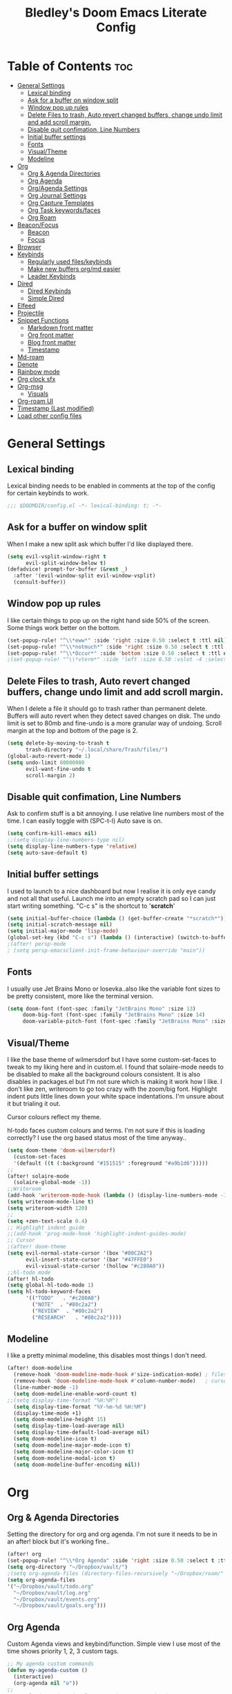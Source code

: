 #+TITLE: Bledley's Doom Emacs Literate Config
#+ID: 2023-07-21-1853
#+PROPERTY: header-args:emacs-lisp
#+OPTIONS: toc:4 num:nil
#+STARTUP: show2levels
#+LAST_MOD: [2023-11-22 18:25]

* Table of Contents :toc:
- [[#general-settings][General Settings]]
  - [[#lexical-binding][Lexical binding]]
  - [[#ask-for-a-buffer-on-window-split][Ask for a buffer on window split]]
  - [[#window-pop-up-rules][Window pop up rules]]
  - [[#delete-files-to-trash-auto-revert-changed-buffers-change-undo-limit-and-add-scroll-margin][Delete Files to trash, Auto revert changed buffers, change undo limit and add scroll margin.]]
  - [[#disable-quit-confimation-line-numbers][Disable quit confimation, Line Numbers]]
  - [[#initial-buffer-settings][Initial buffer settings]]
  - [[#fonts][Fonts]]
  - [[#visualtheme][Visual/Theme]]
  - [[#modeline][Modeline]]
- [[#org][Org]]
  - [[#org--agenda-directories][Org & Agenda Directories]]
  - [[#org-agenda][Org Agenda]]
  - [[#orgagenda-settings][Org/Agenda Settings]]
  - [[#org-journal-settings][Org Journal Settings]]
  - [[#org-capture-templates][Org Capture Templates]]
  - [[#org-task-keywordsfaces][Org Task keywords/faces]]
  - [[#org-roam][Org Roam]]
- [[#beaconfocus][Beacon/Focus]]
  - [[#beacon][Beacon]]
  - [[#focus][Focus]]
- [[#browser][Browser]]
- [[#keybinds][Keybinds]]
  - [[#regularly-used-fileskeybinds][Regularly used files/keybinds]]
  - [[#make-new-buffers-orgmd-easier][Make new buffers org/md easier]]
  - [[#leader-keybinds][Leader Keybinds]]
- [[#dired][Dired]]
  - [[#dired-keybinds][Dired Keybinds]]
  - [[#simple-dired][Simple Dired]]
- [[#elfeed][Elfeed]]
- [[#projectile][Projectile]]
- [[#snippet-functions][Snippet Functions]]
  - [[#markdown-front-matter][Markdown front matter]]
  - [[#org-front-matter][Org front matter]]
  - [[#blog-front-matter][Blog front matter]]
  - [[#timestamp][Timestamp]]
- [[#md-roam][Md-roam]]
- [[#denote][Denote]]
- [[#rainbow-mode][Rainbow mode]]
- [[#org-clock-sfx][Org clock sfx]]
- [[#org-msg][Org-msg]]
  - [[#visuals][Visuals]]
- [[#org-roam-ui][Org-roam UI]]
- [[#timestamp-last-modified][Timestamp (Last modified)]]
- [[#load-other-config-files][Load other config files]]

* General Settings
** Lexical binding
Lexical binding needs to be enabled in comments at the top of the config for certain keybinds to work.

#+begin_src emacs-lisp
;;; $DOOMDIR/config.el -*- lexical-binding: t; -*-
#+end_src

** Ask for a buffer on window split
When I make a new split ask which buffer I'd like displayed there.

#+begin_src emacs-lisp
(setq evil-vsplit-window-right t
      evil-split-window-below t)
(defadvice! prompt-for-buffer (&rest _)
  :after '(evil-window-split evil-window-vsplit)
  (consult-buffer))
#+end_src

** Window pop up rules
I like certain things to pop up on the right hand side 50% of the screen. Some things work better on the bottom.

#+begin_src emacs-lisp
(set-popup-rule! "^\\*eww*" :side 'right :size 0.50 :select t :ttl nil)
(set-popup-rule! "^\\*notmuch*" :side 'right :size 0.50 :select t :ttl nil)
(set-popup-rule! "^\\*Occur*" :side 'bottom :size 0.50 :select t :ttl nil)
;(set-popup-rule! "^\\*vterm*" :side 'left :size 0.50 :vslot -4 :select t :quit nil :ttl nil)
#+end_src

** Delete Files to trash, Auto revert changed buffers, change undo limit and add scroll margin.
When I delete a file it should go to trash rather than permanent delete.
Buffers will auto revert when they detect saved changes on disk.
The undo limit is set to 80mb and fine-undo is a more granular way of undoing.
Scroll margin at the top and bottom of the page is 2.

#+begin_src emacs-lisp
(setq delete-by-moving-to-trash t
      trash-directory "~/.local/share/Trash/files/")
(global-auto-revert-mode 1)
(setq undo-limit 80000000
      evil-want-fine-undo t
      scroll-margin 2)
#+end_src

** Disable quit confimation, Line Numbers
Ask to confirm stuff is a bit annoying.
I use relative line numbers most of the time. I can easily toggle with (SPC-t-l)
Auto save is on.

#+begin_src emacs-lisp
(setq confirm-kill-emacs nil)
;;(setq display-line-numbers-type nil)
(setq display-line-numbers-type 'relative)
(setq auto-save-default t)
#+end_src

** Initial buffer settings
I used to launch to a nice dashboard but now I realise it is only eye candy and not all that useful. Launch me into an empty scratch pad so I can just start writing something.
"C-c s" is the shortcut to '*scratch*'

#+begin_src emacs-lisp
(setq initial-buffer-choice (lambda () (get-buffer-create "*scratch*")))
(setq initial-scratch-message nil)
(setq initial-major-mode 'lisp-mode)
(global-set-key (kbd "C-c s") (lambda () (interactive) (switch-to-buffer "*scratch*")))
;(after! persp-mode
; (setq persp-emacsclient-init-frame-behaviour-override "main"))
#+end_src

** Fonts
I usually use Jet Brains Mono or Iosevka..also like the variable font sizes to be pretty consistent, more like the terminal version.

 #+begin_src emacs-lisp
(setq doom-font (font-spec :family "JetBrains Mono" :size 13)
     doom-big-font (font-spec :family "JetBrains Mono" :size 14)
     doom-variable-pitch-font (font-spec :family "JetBrains Mono" :size 13))
 #+end_src

** Visual/Theme
I like the base theme of wilmersdorf but I have some custom-set-faces to tweak to my liking here and in custom.el. I found that solaire-mode needs to be disabled to make all the background colours consistent. It is also disables in packages.el but I'm not sure which is making it work how I like. I don't like zen, writeroom to go too crazy with the zoom/big font. Highlight indent puts little lines down your white space indentations. I'm unsure about it but trialing it out.

Cursor colours reflect my theme.

hl-todo faces custom colours and terms. I'm not sure if this is loading correctly? I use the org based status most of the time anyway..

#+begin_src emacs-lisp
(setq doom-theme 'doom-wilmersdorf)
  (custom-set-faces
  '(default ((t (:background "#151515" :foreground "#a9b1d6")))))
;;
(after! solaire-mode
  (solaire-global-mode -1))
;;Writeroom
(add-hook 'writeroom-mode-hook (lambda () (display-line-numbers-mode -1)))
(setq writeroom-mode-line t)
(setq writeroom-width 120)
;;
(setq +zen-text-scale 0.4)
;; Highlight indent guide
;;(add-hook 'prog-mode-hook 'highlight-indent-guides-mode)
;; Cursor
;(after! doom-theme
(setq evil-normal-state-cursor '(box "#80C2A2")
      evil-insert-state-cursor '(bar "#47FFE0")
      evil-visual-state-cursor '(hollow "#c280A0"))
;;hl-todo mode
(after! hl-todo
(setq global-hl-todo-mode 1)
(setq hl-todo-keyword-faces
      '(("TODO"   . "#c280A0")
        ("NOTE"  . "#80c2a2")
        ("REVIEW"  . "#80c2a2")
        ("RESEARCH"   . "#80c2a2"))))
#+end_src

** Modeline
I like a pretty minimal modeline, this disables most things I don't need.

#+begin_src emacs-lisp
(after! doom-modeline
  (remove-hook 'doom-modeline-mode-hook #'size-indication-mode) ; filesize in modeline
  (remove-hook 'doom-modeline-mode-hook #'column-number-mode)   ; cursor column in modeline
  (line-number-mode -1)
  (setq doom-modeline-enable-word-count t)
;;(setq display-time-format "%H:%M")
  (setq display-time-format "%Y-%m-%d %H:%M")
  (display-time-mode +1)
  (setq doom-modeline-height 15)
  (setq display-time-load-average nil)
  (setq display-time-default-load-average nil)
  (setq doom-modeline-icon t)
  (setq doom-modeline-major-mode-icon t)
  (setq doom-modeline-major-color-icon t)
  (setq doom-modeline-modal-icon t)
  (setq doom-modeline-buffer-encoding nil))
#+end_src

* Org
** Org & Agenda Directories
Setting the directory for org and org agenda. I'm not sure it needs to be in an after! block but it's working fine..

#+begin_src emacs-lisp
(after! org
(set-popup-rule! "^\\*Org Agenda" :side 'right :size 0.50 :select t :ttl nil)
(setq org-directory "~/Dropbox/vault/")
;(setq org-agenda-files (directory-files-recursively "~/Dropbox/roam/" "\\.org$"))
(setq org-agenda-files
'("~/Dropbox/vault/todo.org"
  "~/Dropbox/vault/log.org"
  "~/Dropbox/vault/events.org"
  "~/Dropbox/vault/goals.org")))
#+end_src

** Org Agenda
Custom Agenda views and keybind/function. Simple view I use most of the time shows priority 1, 2, 3 custom tags.

#+begin_src emacs-lisp
;; My agenda custom commands
(defun my-agenda-custom ()
  (interactive)
  (org-agenda nil "o"))
;;
;; map leader a (previously act on?) to my agenda view
(map! :leader
      :desc "My agenda custom" "a" #'my-agenda-custom)
;;
;; My agenda custom commands
(defun my-agenda-custom-2 ()
  (interactive)
  (org-agenda nil "d"))
;;
;; map leader a (previously act on?) to my agenda view
(map! :leader
      :desc "My agenda custom" "d" #'my-agenda-custom-2)
;; Org Agenda Custom Commands
(setq org-agenda-custom-commands
   '(("o" "Overview"
      ((agenda ""
        ((org-agenda-span 'day)
         (org-agenda-overriding-header "Day Overview:")))
       (tags "p1"
                ((org-agenda-skip-function '(org-agenda-skip-entry-if 'todo 'done))
                 (org-agenda-overriding-header "#p1:")))
       (tags "p2"
                ((org-agenda-skip-function '(org-agenda-skip-entry-if 'todo 'done))
                 (org-agenda-overriding-header "#p2:")))
       (tags "p3"
                ((org-agenda-skip-function '(org-agenda-skip-entry-if 'todo 'done))
                 (org-agenda-overriding-header "#p3:")))
 ;      (todo "ACTIVE"
 ;            ((org-agenda-overriding-header "Active:")))
 ;     (todo "WAITING"
 ;           ((org-agenda-overriding-header "Waiting:")))
        (todo ""
             ((org-agenda-files
               '("~/Dropbox/vault/todo.org"))
              (org-agenda-overriding-header "Other Tasks:"))))
      )
   ("d" "Day View"
         ((agenda ""
                  ((org-agenda-span '5)))
))))
#+end_src

** Org/Agenda Settings
Other agenda settings. Can't get time grid to work, would really like that...

#+begin_src emacs-lisp
(after! org
  (setq org-agenda-block-separator ?┈
        org-agenda-use-time-grid nil
                                        ;'((daily today require-timed)
                                        ;(800 1000 1200 1400 1600 1800 2000)
                                        ;" ┈┈┈┈ " "┈┈┈┈┈┈┈┈┈┈┈┈┈")
        org-agenda-current-time-string
        "! now ┈┈┈┈┈┈┈┈┈┈┈┈┈┈┈┈┈┈┈┈┈┈┈┈┈┈")
  ;;
  (setq org-attach-id-dir "~/Dropbox/vault/5-Resources/Assets/")
  (setq org-highlight-sparse-tree-matches nil)
  (setq org-startup-folded t)
  (setq org-log-done 'time)
  (setq org-clock-into-drawer t)
  (setq org-deadline-warning-days 0)
  (setq org-agenda-span 5
        org-agenda-start-day "today")
  (setq org-refile-targets (quote (("~/Dropbox/vault/todo.org" :maxlevel . 4)
                                   ("~/Dropbox/vault/6-Archives/archive.org" :maxlevel . 4)
                                   ("~/Dropbox/vault/goals.org" :maxlevel . 4)
                                   ("~/Dropbox/vault/4-Areas/Reading/reading.org" :maxlevel . 4)
                                   ("~/Dropbox/vault/events.org" :maxlevel . 4)
                                   ("~/Dropbox/vault/someday.org" :level . 4)))))
(after! org
  (setq org-tag-alist-for-agenda
        '(
             ("@NA")
             ("@on")
             ("@off")
             ("@email")
             ("@sba")
             ("@art")
             ("@email")
             ("@errands")
             ("@health")
             ("@reading")
             ("@research")
             ("@sys")
             ("@watch")
             ("@writing")
             ("p1")
             ("p2")
             ("p3")
             ("p4")
               ))
  (setq org-tag-alist
        '(
             ("Budding")
             ("Evergreen")
             ("NA")
             ("sba")
             ("Seedling")
             ("art")
             ("blog")
             ("draft")
             ("emacs")
             ("email")
             ("expenses")
             ("film")
             ("fleeting")
             ("football")
             ("health")
             ("literature")
             ("reading")
             ("refile")
             ("research")
             ("sys")
             ("log")
             ("question")
             ("watch")
             ("writing")
             ("p1")
             ("p2")
             ("p3")
             ("p4")
               ))
        (setq! org-agenda-use-tag-inheritance t
               org-ellipsis " ▾ "
               org-hide-leading-stars t
               org-priority-highest '?A
               org-priority-lowest '?D
               org-default-priority '?C
               org-priority-faces '((?A :foreground "#989DAF")
                                    (?B :foreground "#8C92A6")
                                    (?C :foreground "#80869c")
                                    (?D :foreground "#757C94"))))
  ;;
  (add-hook! 'org-mode-hook 'org-fancy-priorities-mode)
  (add-hook! 'org-agenda-mode-hook 'org-fancy-priorities-mode)
  ;;
  (after! org-fancy-priorities
    (setq!
     org-fancy-priorities-list
     '("[A]" "[B]" "[C]" "[D]")
     ))
  ;; Place tags close to the right-hand side of the window - is this working?
  (add-hook 'org-finalize-agenda-hook 'place-agenda-tags)
  (defun place-agenda-tags ()
    "Put the agenda tags by the right border of the agenda window."
    (setq org-agenda-tags-column (- 4 (window-width)))
    (org-agenda-align-tags))
  ;;
;   (require 'org-habit)
;   (setq org-habit-following-days 7)
;   (setq org-habit-preceding-days 30)
;   (setq org-habit-show-habits t)
#+end_src

** Org Journal Settings
Journal settings a little bit mingled up with agenda stuff, I may rearrange this..

#+begin_src emacs-lisp
(after! org
(setq!
      org-journal-time-prefix "** "
      org-journal-date-prefix "* "
      org-journal-time-format "%H:%M"
      org-journal-date-format "%Y-%m-%d"
      org-journal-file-format "%Y-%m-%d.org"
      org-journal-dir "~/Dropbox/vault/journal/"
      org-superstar-headline-bullets-list '("◉" "○" "○" "○" "○" "○" "○")
      org-hide-emphasis-markers t
      org-agenda-start-with-log-mode t
      org-log-into-drawer t
      org-log-done t
      org-agenda-max-todos 10))
;;
(defun org-journal-find-location ()
  ;; Open today's journal, but specify a non-nil prefix argument in order to
  ;; inhibit inserting the heading; org-capture will insert the heading.
  (org-journal-new-entry t)
  (unless (eq org-journal-file-type 'daily)
    (org-narrow-to-subtree))
    (goto-char (point-max)))
;;
#+end_src

** Org Capture Templates
Quick capture templates are triggered with (SPC-n-n) and then the below prefix

#+begin_src emacs-lisp
(after! org
  (setq! org-capture-templates
         '(("i" "Todo" entry (file "~/Dropbox/vault/todo.org")
            "** TODO %?")
           ;; ("j" "Journal entry" plain (function org-journal-find-location)
           ;;  "** %(format-time-string org-journal-time-format) %?" :empty-lines 1 :jump-to-captured t)
            ("n" "Note (with Denote)" plain
                 (file denote-last-path)
                 #'denote-org-capture
                 :no-save t
                 :immediate-finish nil
                 :kill-buffer t
                 :jump-to-captured t)
           ("j" "Log" entry (file+datetree "~/Dropbox/vault/log.org")
            "* %(format-time-string org-journal-time-format) %?" :empty-lines 1)
           ("y" "Someday" entry (file "~/Dropbox/vault/someday.org")
            "* SOMEDAY %?")
           ("t" "Text at point" entry (file+datetree "~/Dropbox/vault/log.org")
            "* %(format-time-string org-journal-time-format) %? %a" :empty-lines 1)
           ("m" "Mail ")
           ("mf" "Follow Up" entry (file "~/Dropbox/vault/todo.org")
          "** TODO Follow up with %:fromname on %a\nSCHEDULED:%t\n\n%i")
           ("mr" "Read Later" entry (file "~/Dropbox/vault/todo.org")
          "** TODO %:subject\nSCHEDULED:%t\n%a\n\n%i")
           ("e" "Event" entry (file+olp "~/Dropbox/vault/events.org" "2023")
            "*** EVENT %?%^{SCHEDULED}p" :empty-lines 1)
           ("r" "Reading List" plain (file+olp "~/Dropbox/vault/4-Areas/Reading/reading.org" "INBOX")
            "** TODO %?\nCREATED:%U" :empty-lines 1)
           ("w" "Weekly Review" plain (file buffer-name)
            (file "~/Dropbox/vault/5-Resources/Templates/tpl-weekly-review.txt") :empty-lines 1))))
#+end_src

** Org Task keywords/faces
Todo, task status names, colours and style.

#+begin_src emacs-lisp
(after! org
(setq! org-todo-keywords
      '((sequence
         "TODO(t)"
         "ACTIVE(a)"
         "NEXT(n)"
         "GOAL(g)"
         "PROJECT(p)"
         "EVENT(e)"
         "SOMEDAY(s)"
         "WAITING(w)"
         "|"
         "DONE(d)"
         "CANCELLED(c)" ))))
(setq! org-todo-keyword-faces
      '(("TODO" :foreground "#C280a0" :weight bold)
       ("ACTIVE" :foreground "#66FFD6" :weight bold)
       ("NEXT" :foreground "#FFFBB8" :weight bold)
       ("SOMEDAY" :foreground "#AAAAE1" :weight bold)
       ("WAITING" :foreground "#AAAAE1" :weight bold)
       ("GOAL" :foreground "#65DDA3" :weight bold)
       ("PROJECT" :foreground "#8C8DFF" :weight bold)
       ("EVENT" :foreground "#5099DA" :weight bold)
       ("DONE" :foreground "#2FF9D1" :weight bold)
       ("CANCELLED" :foreground "#80869c" :weight bold)))
(after! org
(setq! org-tag-faces
   '(("@habit" :foreground "#C280a0")
     ("@important" :foreground "#c280a0"))))
#+end_src

** Org Roam
(I've deactivated org-roam currently. It was working fine though..)

Org roam and dailies directory and capture templates for daily note. Capture templates for both org and markdown files in Org Roam Md-roam see > [[https://github.com/nobiot/md-roam][Md-roam by nobiot]]
[[https://github.com/org-roam/org-roam]]
#+begin_src emacs-lisp
;; Org-roam
;;(after! org
;;(setq org-roam-directory "~/Dropbox/vault/")
;;(setq org-roam-file-extensions '("org" "md")) ; enable Org-roam for a markdown extension
;;(setq org-roam-completion-everywhere t)
;;(setq org-roam-database-autosync-mode t)?? TODO Research this line before activating
;;(setq org-roam-capture-templates ; theres something wrong with either this or the capture template below causing an error
;;   '(("o" "Node.org" plain
;;      "%?"
;;      :if-new (file+head "${slug}.org" "
;;#+TITLE: ${TITLE}\n#+ID: %<%Y-%m-%d-%H%M>\n#+FILETAGS: \n#+LAST_MOD:\n"))))
;;(setq org-roam-dailies-capture-templates
;;    '(("d" "Daily Note" entry "* %<%I:%M %p>: %?"
;;       :if-new (file+head "%<%Y-%m-%d>.org" "#+TITLE: %<%Y-%m-%d>\n#+ID: %<%Y-%m-%d-%H%M>\n#+FILETAGS: :fleeting:dailynote:\n#+LAST_MOD:\n---\n* %<%Y-%m-%d>\n"))))
;;
;;(setq org-roam-dailies-directory "~/Dropbox/vault/journal/"))
;;
#+end_src

* Beacon/Focus
** Beacon
Flashy cursor on window switch.

#+begin_src emacs-lisp
;; Beacon global minor mode
(use-package! beacon) ;; Beacon
(after! beacon (beacon-mode 1))
;;
#+end_src

** Focus
Greys out out of focus text in writing mode.

#+begin_src emacs-lisp
;; Focus ;; TODO Test I don't think this should be here without any settings?
(use-package! focus)
;;
#+end_src

* Browser
Load links in Qutebrowser by default.

 #+begin_src emacs-lisp
;; Set browser
(setq browse-url-browser-function 'browse-url-generic
      browse-url-generic-program "qutebrowser")
;;(setq browse-url-browser-function 'eww-browse-url)
 #+end_src

* Keybinds
** Regularly used files/keybinds
The zz/function is stolen from [[https://zzamboni.org/post/my-doom-emacs-configuration-with-commentary/][zzamboni.org]] "Note that this requires lexical binding to be enabled (see top of page) so that the lambda creates a closure, otherwise the keybindings don’t work."

#+begin_src emacs-lisp
;; Keyboard shortcuts for regularly used files
(defun zz/add-file-keybinding (key file &optional desc)
  (let ((key key)
        (file file)
        (desc desc))
    (map! :desc (or desc file)
          key
          (lambda () (interactive) (find-file file)))))
(zz/add-file-keybinding "C-c t" "~/Dropbox/vault/todo.org" "todo.org")
(zz/add-file-keybinding "C-c e" "~/Dropbox/vault/events.org" "events.org")
(zz/add-file-keybinding "C-c g" "~/Dropbox/vault/goals.org" "goals.org")
(zz/add-file-keybinding "C-c r" "~/Dropbox/vault/4-Areas/Reading/reading.org" "reading.org")
(zz/add-file-keybinding "C-c d" "~/Dropbox/vault/log.org" "log.org")
;;
(global-set-key (kbd "C-c w") 'count-words)
(global-set-key (kbd "C-c n") 'denote)
;(global-set-key (kbd "C-c d") 'org-journal-open-current-journal-file)
(global-set-key (kbd "<f12>") 'writeroom-mode)
(global-set-key (kbd "<f11>") 'focus-mode)
(define-key global-map "\C-ca" 'org-agenda)
(global-set-key (kbd "C-c b") 'elfeed-show-visit-gui)
(define-key global-map (kbd "C-c l") #'elfeed)
(define-key global-map (kbd "C-c c") #'org-capture)
(define-key global-map (kbd "C-c m") #'notmuch-search)
(define-key global-map (kbd "C-c i") #'now)
#+end_src

** Make new buffers org/md easier
Make a new org and md buffer easier. Stolen from and thanks to [[https://tecosaur.github.io/emacs-config/config.html#pdf][tecosaur.github.io]]

#+begin_src emacs-lisp
(evil-define-command +evil-buffer-org-new (count file)
  "Creates a new ORG buffer replacing the current window, optionally
   editing a certain FILE"
  :repeat nil
  (interactive "P<f>")
  (if file
      (evil-edit file)
    (let ((buffer (generate-new-buffer "*new org*")))
      (set-window-buffer nil buffer)
      (with-current-buffer buffer
        (org-mode)
        (setq-local doom-real-buffer-p t)))))
(map! :leader
      (:prefix "n"
       :desc "New empty Org buffer" "O" #'+evil-buffer-org-new))
;;
;; Make a new md buffer easy
(evil-define-command +evil-buffer-md-new (count file)
  "Creates a new markdown buffer replacing the current window, optionally
   editing a certain FILE"
  :repeat nil
  (interactive "P<f>")
  (if file
      (evil-edit file)
    (let ((buffer (generate-new-buffer "*new md*")))
      (set-window-buffer nil buffer)
      (with-current-buffer buffer
        (markdown-mode)
        (setq-local doom-real-buffer-p t)))))
;;
(map! :leader
      (:prefix "n"
       :desc "New empty md buffer" "M" #'+evil-buffer-md-new))
;;
#+end_src

** Leader Keybinds
Take me to your leader. Convienient keybinds I use a lot.

#+begin_src emacs-lisp
;(map! :leader
;      (:prefix "n"
;               :desc "Go to today's Daily Note" "d" #'org-roam-dailies-goto-today))
;;
;(map! :leader
;      (:prefix "n"
;               :desc "Go to yesterday's Daily Note" "D" #'org-roam-dailies-goto-yesterday))
;;
;; Remap space, space to switch to buffer instead of local files
(map! :leader
      :desc "Switch to buffer"
      "SPC" 'switch-to-buffer)
;;
;; Easier key for terminal popup
(map! :leader
      :desc "Vterm toggle"
      "v" '+vterm/toggle)
;; Easier key for terminal full window
(map! :leader
      :desc "Vterm here"
      "V" '+vterm/here)
;; Writeroom increase text width
(map! :leader
      :desc "Writeroom increase width"
      "=" 'writeroom-increase-width)
;; Writeroom decrease text width
(map! :leader
      :desc "Writeroom increase width"
      "-" 'writeroom-decrease-width)
;; Consult find file
(map! :leader
      :desc "consult-find file"
      "/" 'consult-find)
;; Writeroom mde
(map! :leader
      :desc "writeroom-mode"
      "z" 'writeroom-mode)
;; Writeroom mde
(map! :leader
      :desc "rgrep"
      "r" 'rgrep)
;; Quick org-tags-sparse-tags
(map! :leader
      (:prefix ("o" . "org-tags-sparse-tree")
                :desc "org-tags-sparse-tree" "s" #'org-tags-sparse-tree))
;; Comment lines
(map! :leader
      :desc "Comment or uncomment lines" "#" #'comment-line)
#+end_src

* Dired
** Dired Keybinds
TODO: Y for cut file isn't working correctly. I want this to be as ranger like as possible without the weird 'ranger mode' enabled.

#+begin_src emacs-lisp
(after! dired
(evil-define-key 'normal dired-mode-map
  (kbd "M-RET") 'dired-display-file
  (kbd "h") 'dired-up-directory
  (kbd "l") 'dired-find-file ; use dired-find-file instead of dired-open.
  (kbd "m") 'dired-mark
  (kbd "t") 'dired-toggle-marks
  (kbd "u") 'dired-unmark
  (kbd "U") 'dired-unmark-all-marks
  (kbd "y") 'dired-do-copy
  (kbd "c") 'dired-create-empty-file
  (kbd "D") 'dired-do-delete
  (kbd "J") 'dired-goto-file
  (kbd "M") 'dired-do-chmod
  (kbd "R") 'dired-do-rename
  (kbd "T") 'dired-do-touch
  (kbd "Y") 'dired-copy-filename-as-kill ; copies filename to kill ring.
  (kbd "Z") 'dired-do-compress
  (kbd "C") 'dired-create-directory
  (kbd "-") 'dired-do-kill-lines
  (kbd "n") 'evil-search-next
  (kbd "N") 'evil-search-previous
  (kbd "q") 'kill-this-buffer
  ))
#+end_src

** Simple Dired
I don't always need to see all the info columns. So have this here for convienience. On Mobile I prefer the minimal look a bit like Ranger. I have 'all the icons' package working here too for folder/filetype icons in the GUI.

#+begin_src emacs-lisp
;(defun my-dired-mode-setup ()
;  "to be run as hook for `dired-mode'."
;  (dired-hide-details-mode 1))
;(add-hook 'dired-mode-hook 'my-dired-mode-setup)
#+end_src

* Elfeed
Elfeed settings

#+begin_src emacs-lisp
(require 'elfeed-org)
(after! elfeed
(elfeed-org)
(setq elfeed-search-filter "@1-day-ago +unread"
      elfeed-search-title-min-width 80
      elfeed-show-entry-switch #'pop-to-buffer
      shr-max-image-proportion 0.6)
(add-hook! 'elfeed-show-mode-hook (hide-mode-line-mode 1))
(add-hook! 'elfeed-search-update-hook #'hide-mode-line-mode)
 (defadvice! +rss-elfeed-wrap-h-nicer ()
    "Enhances an elfeed entry's readability by wrapping it to a width of
`fill-column' and centering it with `visual-fill-column-mode'."
    :override #'+rss-elfeed-wrap-h
    (setq-local truncate-lines nil
                shr-width 120
        ;        visual-fill-column-center-text t
                default-text-properties '(line-height 1.1))
    (let ((inhibit-read-only t)
          (inhibit-modification-hooks t))
 ;     (visual-fill-column-mode)
      (set-buffer-modified-p nil)))     )
;; browse article in gui browser instead of eww
(defun elfeed-show-visit-gui ()
  "Wrapper for elfeed-show-visit to use gui browser instead of eww"
  (interactive)
  (let ((browse-url-generic-program "xdg-open"))
    (elfeed-show-visit t)))
;; Note: The customize interface is also supported.
(setq rmh-elfeed-org-files (list "~/Dropbox/roam/elfeed.org"))
(add-hook! 'elfeed-search-mode-hook #'elfeed-update)
(after! elfeed-search
  (set-evil-initial-state! 'elfeed-search-mode 'normal))
(after! elfeed-show-mode
  (set-evil-initial-state! 'elfeed-show-mode   'normal))
;;
(after! evil-snipe
  (push 'elfeed-show-mode   evil-snipe-disabled-modes)
  (push 'elfeed-search-mode evil-snipe-disabled-modes))
;;
;; Tecosaur keybinds modified
(map! :map elfeed-search-mode-map
      :after elfeed-search
      [remap kill-this-buffer] "q"
      [remap kill-buffer] "q"
      :n doom-leader-key nil
      :n "c" #'+rss/quit
      :n "e" #'elfeed-update
      :n "z" #'elfeed-search-untag-all-unread
      :n "u" #'elfeed-search-tag-all-unread
      :n "s" #'elfeed-search-live-filter
      :n "x" #'elfeed-search-show-entry
      :n "p" #'elfeed-show-pdf
      :n "+" #'elfeed-search-tag-all
      :n "-" #'elfeed-search-untag-all
      :n "S" #'elfeed-search-set-filter
      :n "b" #'elfeed-search-browse-url
      :n "y" #'elfeed-search-yank)
(map! :map elfeed-show-mode-map
      :after elfeed-show
      [remap kill-this-buffer] "q"
      [remap kill-buffer] "q"
      :n doom-leader-key nil
      :nm "c" #'+rss/delete-pane
      :nm "o" #'ace-link-elfeed
      :nm "RET" #'org-ref-elfeed-add
      :nm "n" #'elfeed-show-next
      :nm "N" #'elfeed-show-prev
      :nm "p" #'elfeed-show-pdf
      :nm "+" #'elfeed-show-tag
      :nm "-" #'elfeed-show-untag
      :nm "s" #'elfeed-show-new-live-search
      :nm "y" #'elfeed-show-yank)
;;
(evil-define-key 'normal elfeed-show-mode-map
  (kbd "J") 'elfeed-goodies/split-show-next
  (kbd "K") 'elfeed-goodies/split-show-prev)
(evil-define-key 'normal elfeed-search-mode-map
  (kbd "J") 'elfeed-goodies/split-show-next
  (kbd "K") 'elfeed-goodies/split-show-prev)
#+end_src

* Projectile
Directories that show as projects in projectile. I don't really like this feature. A bit annoying to get trapped in things Emacs thinks are projects..

 #+begin_src emacs-lisp
;(setq projectile-project-search-path '("~/dotfiles/" "~/Dropbox/vault" "~/Dropbox/roam/" "~/sba/"))
(setq projectile-project-search-path '("/tmp/noproject"))
 #+end_src

* Snippet Functions
Some useful snippet functions, I also use yasnippet for this but I like it to be here too..

** Markdown front matter
#+begin_src emacs-lisp
(defun my-md-front-matter ()
 (interactive)
 (insert "---\nid: %<%Y-%m-%d-%H%M>\ntags: \n---\n")
 )
#+end_src

** Org front matter
#+begin_src emacs-lisp
(defun my-org-front-matter ()
 (interactive)
 (insert "#+TITLE:\n#+ID: \n#+FILETAGS: \n#+OPTIONS: num:nil toc:nil author:nil\n#+STARTUP: showall")
 )
#+end_src

** Blog front matter
#+begin_src emacs-lisp
(defun my-website-front-matter ()
 (interactive)
 (insert "---
layout: post
title: ""
date: 2023-00-00 00:00:00
categories:
---")
 )
;;
#+end_src

** Timestamp
Press this all the time for journal entries. Convienient keybind is above. (C-c i)

#+begin_src emacs-lisp
;; Timestamp
(defun now ()
 (interactive)
 (insert (format-time-string "**** %H:%M" )
 ))
;;
#+end_src

* Md-roam
Makes roam's features also consider Markdown files as part of the database. (Disabled currently)
[[https://github.com/nobiot/md-roam]]

#+begin_src emacs-lisp
;       (use-package! md-roam
;  :after org-roam
;  :config
;  (set-company-backend! 'markdown-mode 'company-capf)
;  (setq org-roam-file-extensions '("org" "md"))
;  (md-roam-mode 1)
;  (org-roam-db-autosync-mode 1)
;  (add-to-list 'org-roam-capture-templates
;               '("m" "Node.md" plain "" :target
;                 (file+head "${slug}.md"
;                            "---\ntitle: ${title}\nid: %<%Y-%m-%d-%H%M>\ntags: \n---\n")
;                 :unnarrowed t))
;  )
#+end_src

* Denote
#+begin_src emacs-lisp
;; Make Elisp files in that directory available to the user.
(add-to-list 'load-path "~/.emacs.d/manual-packages/denote")

;; Configuration
(require 'denote)

;; Remember to check the doc strings of those variables.
(setq denote-directory (expand-file-name "~/Dropbox/vault/0-Fleeting-Notes/"))
(setq denote-known-keywords '(""))
(setq denote-infer-keywords nil)
(setq denote-sort-keywords t)
(setq denote-file-type nil) ; Org is the default, set others here
(setq denote-prompts '(nil))
(setq denote-excluded-directories-regexp nil)
(setq denote-excluded-keywords-regexp nil)

;; Pick dates, where relevant, with Org's advanced interface:
(setq denote-date-prompt-use-org-read-date t)


;; Read this manual for how to specify `denote-templates'.  We do not
;; include an example here to avoid potential confusion.
(setq denote-id-format "%Y-%m-%d-%H%M")
(setq denote-date-format "%Y-%m-%d-%H%M") ; read doc string
;test
(setq denote-yaml-front-matter
  "---
id:       %2$s
tags:   %3$s
---\n")
;
(setq denote-org-front-matter
"#+TITLE:      %s
#+ID:       %s
#+FILETAGS:   %s
\n")
;; If you use Markdown or plain text files (Org renders links as buttons
;; right away)
(add-hook 'find-file-hook #'denote-link-buttonize-buffer)

;; We use different ways to specify a path for demo purposes.
(setq denote-dired-directories
      (list denote-directory
            (thread-last denote-directory (expand-file-name "attachments"))
            (expand-file-name "~/Documents/books")))

;; Generic (great if you rename files Denote-style in lots of places):
;; (add-hook 'dired-mode-hook #'denote-dired-mode)
;;
;; OR if only want it in `denote-dired-directories':
(add-hook 'dired-mode-hook #'denote-dired-mode-in-directories)

#+end_src
* Rainbow mode
Show me colour hex codes everywhere please..

#+begin_src emacs-lisp
(add-hook! org-mode 'rainbow-mode)
(add-hook! prog-mode 'rainbow-mode)
#+end_src

* Org clock sfx
Sound effect on completion of a timed session.

#+begin_src emacs-lisp
(setq org-clock-sound "~/sfx/advance_ding.wav")
(add-hook 'org-timer-done-hook 'org-clock-out)
;
#+end_src

* Org-msg
** Visuals
By default the accent colour for headers etc. in org-msg emails are red. This changes that to a green.
#+begin_src emacs-lisp
(setq +org-msg-accent-color "#80C2A2")
#+end_src

* Org-roam UI
Very pretty way to view your roam database. Useful for interlinking notes and ideas. (Disabled for now - not using org-roam currently)
[[https://github.com/org-roam/org-roam-ui]]
#+begin_src emacs-lisp
;(use-package! websocket
;    :after org-roam)
;
;(use-package! org-roam-ui
;    :after org-roam ;; or :after org
;;         normally we'd recommend hooking orui after org-roam, but since org-roam does not have
;;         a hookable mode anymore, you're advised to pick something yourself
;;         if you don't care about startup time, use
;;  :hook (after-init . org-roam-ui-mode)
;    :config
;    (setq org-roam-ui-sync-theme t
;          org-roam-ui-follow t
;          org-roam-ui-update-on-save t
;          org-roam-ui-open-on-start nil))
#+end_src

* Timestamp (Last modified)
I have this availible as an option but don't find it as useful as I thought I would..
#+begin_src emacs-lisp
(after! org
  (setq time-stamp-active t
    time-stamp-start "#\\+LAST_MOD:[ \t]*"
    time-stamp-end "$"
    time-stamp-format "\[%Y-%m-%d %02H:%02M\]")
(add-hook 'before-save-hook 'time-stamp))
#+end_src

* Load other config files
Private email setup etc.
#+begin_src emacs-lisp
;; Load other config files
(load! "+private")
#+end_src
